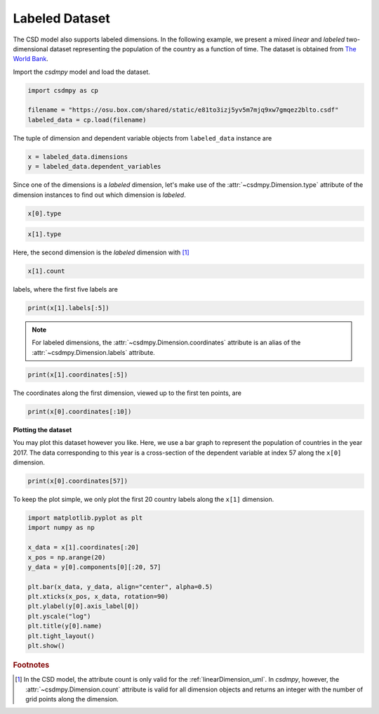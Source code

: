 .. only:: html

    .. note::
        :class: sphx-glr-download-link-note

        Click :ref:`here <sphx_glr_download_auto_examples_2D_1_examples_plot_3_labeled.py>`     to download the full example code
    .. rst-class:: sphx-glr-example-title

    .. _sphx_glr_auto_examples_2D_1_examples_plot_3_labeled.py:


Labeled Dataset
^^^^^^^^^^^^^^^

The CSD model also supports labeled dimensions. In the following example, we
present a mixed `linear` and `labeled` two-dimensional dataset representing
the population of the country as a function of time. The dataset is
obtained from `The World Bank <https://data.worldbank.org/indicator/SP.POP.TOTL?view=chart>`_.

Import the `csdmpy` model and load the dataset.


.. code-block:: default

    import csdmpy as cp

    filename = "https://osu.box.com/shared/static/e81to3izj5yv5m7mjq9xw7gmqez2blto.csdf"
    labeled_data = cp.load(filename)








The tuple of dimension and dependent variable objects from ``labeled_data`` instance
are


.. code-block:: default

    x = labeled_data.dimensions
    y = labeled_data.dependent_variables








Since one of the dimensions is a `labeled` dimension, let's make use of the
:attr:`~csdmpy.Dimension.type` attribute of the dimension instances
to find out which dimension is `labeled`.


.. code-block:: default

    x[0].type





.. rst-class:: sphx-glr-script-out

 Out:

 .. code-block:: none


    'linear'




.. code-block:: default

    x[1].type





.. rst-class:: sphx-glr-script-out

 Out:

 .. code-block:: none


    'labeled'



Here, the second dimension is the `labeled` dimension with [#f1]_


.. code-block:: default

    x[1].count





.. rst-class:: sphx-glr-script-out

 Out:

 .. code-block:: none


    263



labels, where the first five labels are


.. code-block:: default

    print(x[1].labels[:5])





.. rst-class:: sphx-glr-script-out

 Out:

 .. code-block:: none

    ['Aruba' 'Afghanistan' 'Angola' 'Albania' 'Andorra']




.. note::
    For labeled dimensions, the :attr:`~csdmpy.Dimension.coordinates`
    attribute is an alias of the :attr:`~csdmpy.Dimension.labels`
    attribute.


.. code-block:: default

    print(x[1].coordinates[:5])





.. rst-class:: sphx-glr-script-out

 Out:

 .. code-block:: none

    ['Aruba' 'Afghanistan' 'Angola' 'Albania' 'Andorra']




The coordinates along the first dimension, viewed up to the first ten
points, are


.. code-block:: default

    print(x[0].coordinates[:10])





.. rst-class:: sphx-glr-script-out

 Out:

 .. code-block:: none

    [1960. 1961. 1962. 1963. 1964. 1965. 1966. 1967. 1968. 1969.] yr




**Plotting the dataset**

You may plot this dataset however you like. Here, we use a bar graph to
represent the population of countries in the year 2017. The data
corresponding to this year is a cross-section of the dependent variable
at index 57 along the ``x[0]`` dimension.


.. code-block:: default

    print(x[0].coordinates[57])





.. rst-class:: sphx-glr-script-out

 Out:

 .. code-block:: none

    2017.0 yr




To keep the plot simple, we only plot the first 20 country labels along
the ``x[1]`` dimension.


.. code-block:: default

    import matplotlib.pyplot as plt
    import numpy as np

    x_data = x[1].coordinates[:20]
    x_pos = np.arange(20)
    y_data = y[0].components[0][:20, 57]

    plt.bar(x_data, y_data, align="center", alpha=0.5)
    plt.xticks(x_pos, x_data, rotation=90)
    plt.ylabel(y[0].axis_label[0])
    plt.yscale("log")
    plt.title(y[0].name)
    plt.tight_layout()
    plt.show()




.. image:: /auto_examples/2D_1_examples/images/sphx_glr_plot_3_labeled_001.png
    :alt: plot 3 labeled
    :class: sphx-glr-single-img





.. rubric:: Footnotes

.. [#f1] In the CSD model, the attribute count is only valid for the
         :ref:`linearDimension_uml`. In `csdmpy`, however, the
         :attr:`~csdmpy.Dimension.count` attribute is valid for all
         dimension objects and returns an integer with the number of grid
         points along the dimension.


.. rst-class:: sphx-glr-timing

   **Total running time of the script:** ( 0 minutes  0.284 seconds)


.. _sphx_glr_download_auto_examples_2D_1_examples_plot_3_labeled.py:


.. only :: html

 .. container:: sphx-glr-footer
    :class: sphx-glr-footer-example



  .. container:: sphx-glr-download sphx-glr-download-python

     :download:`Download Python source code: plot_3_labeled.py <plot_3_labeled.py>`



  .. container:: sphx-glr-download sphx-glr-download-jupyter

     :download:`Download Jupyter notebook: plot_3_labeled.ipynb <plot_3_labeled.ipynb>`


.. only:: html

 .. rst-class:: sphx-glr-signature

    `Gallery generated by Sphinx-Gallery <https://sphinx-gallery.github.io>`_
